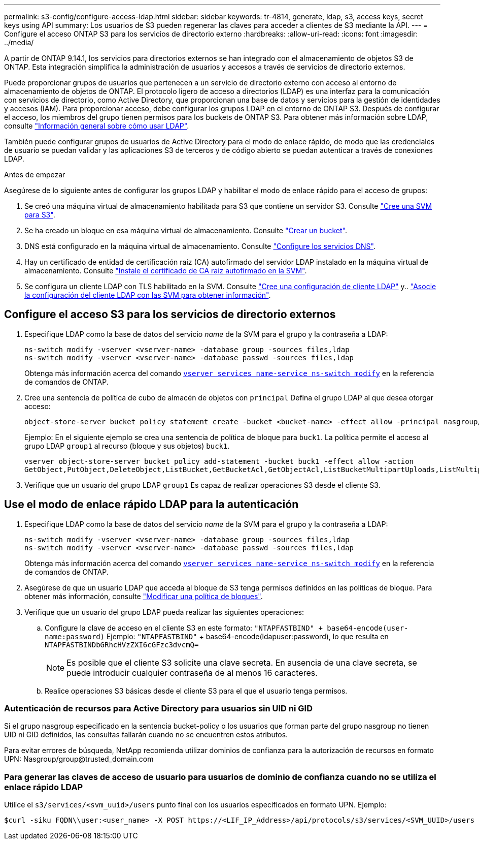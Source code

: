 ---
permalink: s3-config/configure-access-ldap.html 
sidebar: sidebar 
keywords: tr-4814, generate, ldap, s3, access keys, secret keys using API 
summary: Los usuarios de S3 pueden regenerar las claves para acceder a clientes de S3 mediante la API. 
---
= Configure el acceso ONTAP S3 para los servicios de directorio externo
:hardbreaks:
:allow-uri-read: 
:icons: font
:imagesdir: ../media/


[role="lead"]
A partir de ONTAP 9.14.1, los servicios para directorios externos se han integrado con el almacenamiento de objetos S3 de ONTAP. Esta integración simplifica la administración de usuarios y accesos a través de servicios de directorio externos.

Puede proporcionar grupos de usuarios que pertenecen a un servicio de directorio externo con acceso al entorno de almacenamiento de objetos de ONTAP. El protocolo ligero de acceso a directorios (LDAP) es una interfaz para la comunicación con servicios de directorio, como Active Directory, que proporcionan una base de datos y servicios para la gestión de identidades y accesos (IAM). Para proporcionar acceso, debe configurar los grupos LDAP en el entorno de ONTAP S3. Después de configurar el acceso, los miembros del grupo tienen permisos para los buckets de ONTAP S3. Para obtener más información sobre LDAP, consulte link:../nfs-config/using-ldap-concept.html["Información general sobre cómo usar LDAP"].

También puede configurar grupos de usuarios de Active Directory para el modo de enlace rápido, de modo que las credenciales de usuario se puedan validar y las aplicaciones S3 de terceros y de código abierto se puedan autenticar a través de conexiones LDAP.

.Antes de empezar
Asegúrese de lo siguiente antes de configurar los grupos LDAP y habilitar el modo de enlace rápido para el acceso de grupos:

. Se creó una máquina virtual de almacenamiento habilitada para S3 que contiene un servidor S3. Consulte link:../s3-config/create-svm-s3-task.html["Cree una SVM para S3"].
. Se ha creado un bloque en esa máquina virtual de almacenamiento. Consulte link:../s3-config/create-bucket-task.html["Crear un bucket"].
. DNS está configurado en la máquina virtual de almacenamiento. Consulte link:../networking/configure_dns_services_manual.html["Configure los servicios DNS"].
. Hay un certificado de entidad de certificación raíz (CA) autofirmado del servidor LDAP instalado en la máquina virtual de almacenamiento. Consulte link:../nfs-config/install-self-signed-root-ca-certificate-svm-task.html["Instale el certificado de CA raíz autofirmado en la SVM"].
. Se configura un cliente LDAP con TLS habilitado en la SVM. Consulte link:../nfs-config/create-ldap-client-config-task.html["Cree una configuración de cliente LDAP"] y.. link:../nfs-config/enable-ldap-svms-task.html["Asocie la configuración del cliente LDAP con las SVM para obtener información"].




== Configure el acceso S3 para los servicios de directorio externos

. Especifique LDAP como la base de datos del servicio _name_ de la SVM para el grupo y la contraseña a LDAP:
+
[listing]
----
ns-switch modify -vserver <vserver-name> -database group -sources files,ldap
ns-switch modify -vserver <vserver-name> -database passwd -sources files,ldap
----
+
Obtenga más información acerca del comando link:https://docs.NetApp.com/us-en/ONTAP-cli/vserver-services-name-service-ns-switch-modify.html[`vserver services name-service ns-switch modify`^] en la referencia de comandos de ONTAP.

. Cree una sentencia de política de cubo de almacén de objetos con `principal` Defina el grupo LDAP al que desea otorgar acceso:
+
[listing]
----
object-store-server bucket policy statement create -bucket <bucket-name> -effect allow -principal nasgroup/<ldap-group-name> -resource <bucket-name>, <bucket-name>/*
----
+
Ejemplo: En el siguiente ejemplo se crea una sentencia de política de bloque para `buck1`. La política permite el acceso al grupo LDAP `group1` al recurso (bloque y sus objetos) `buck1`.

+
[listing]
----
vserver object-store-server bucket policy add-statement -bucket buck1 -effect allow -action
GetObject,PutObject,DeleteObject,ListBucket,GetBucketAcl,GetObjectAcl,ListBucketMultipartUploads,ListMultipartUploadParts, ListBucketVersions,GetObjectTagging,PutObjectTagging,DeleteObjectTagging,GetBucketVersioning,PutBucketVersioning -principal nasgroup/group1 -resource buck1, buck1/*
----
. Verifique que un usuario del grupo LDAP `group1` Es capaz de realizar operaciones S3 desde el cliente S3.




== Use el modo de enlace rápido LDAP para la autenticación

. Especifique LDAP como la base de datos del servicio _name_ de la SVM para el grupo y la contraseña a LDAP:
+
[listing]
----
ns-switch modify -vserver <vserver-name> -database group -sources files,ldap
ns-switch modify -vserver <vserver-name> -database passwd -sources files,ldap
----
+
Obtenga más información acerca del comando link:https://docs.NetApp.com/us-en/ONTAP-cli/vserver-services-name-service-ns-switch-modify.html[`vserver services name-service ns-switch modify`^] en la referencia de comandos de ONTAP.

. Asegúrese de que un usuario LDAP que acceda al bloque de S3 tenga permisos definidos en las políticas de bloque. Para obtener más información, consulte link:../s3-config/create-modify-bucket-policy-task.html["Modificar una política de bloques"].
. Verifique que un usuario del grupo LDAP pueda realizar las siguientes operaciones:
+
.. Configure la clave de acceso en el cliente S3 en este formato:
`"NTAPFASTBIND" + base64-encode(user-name:password)`
Ejemplo: `"NTAPFASTBIND"` + base64-encode(ldapuser:password), lo que resulta en
                      `NTAPFASTBINDbGRhcHVzZXI6cGFzc3dvcmQ=`
+

NOTE: Es posible que el cliente S3 solicite una clave secreta. En ausencia de una clave secreta, se puede introducir cualquier contraseña de al menos 16 caracteres.

.. Realice operaciones S3 básicas desde el cliente S3 para el que el usuario tenga permisos.






=== Autenticación de recursos para Active Directory para usuarios sin UID ni GID

Si el grupo nasgroup especificado en la sentencia bucket-policy o los usuarios que forman parte del grupo nasgroup no tienen UID ni GID definidos, las consultas fallarán cuando no se encuentren estos atributos.

Para evitar errores de búsqueda, NetApp recomienda utilizar dominios de confianza para la autorización de recursos en formato UPN: Nasgroup/group@trusted_domain.com



=== Para generar las claves de acceso de usuario para usuarios de dominio de confianza cuando no se utiliza el enlace rápido LDAP

Utilice el `s3/services/<svm_uuid>/users` punto final con los usuarios especificados en formato UPN. Ejemplo:

[listing]
----
$curl -siku FQDN\\user:<user_name> -X POST https://<LIF_IP_Address>/api/protocols/s3/services/<SVM_UUID>/users -d {"comment":"<S3_user_name>", "name":<user[@fqdn](https://github.com/fqdn)>,"<key_time_to_live>":"PT6H3M"}'
----
